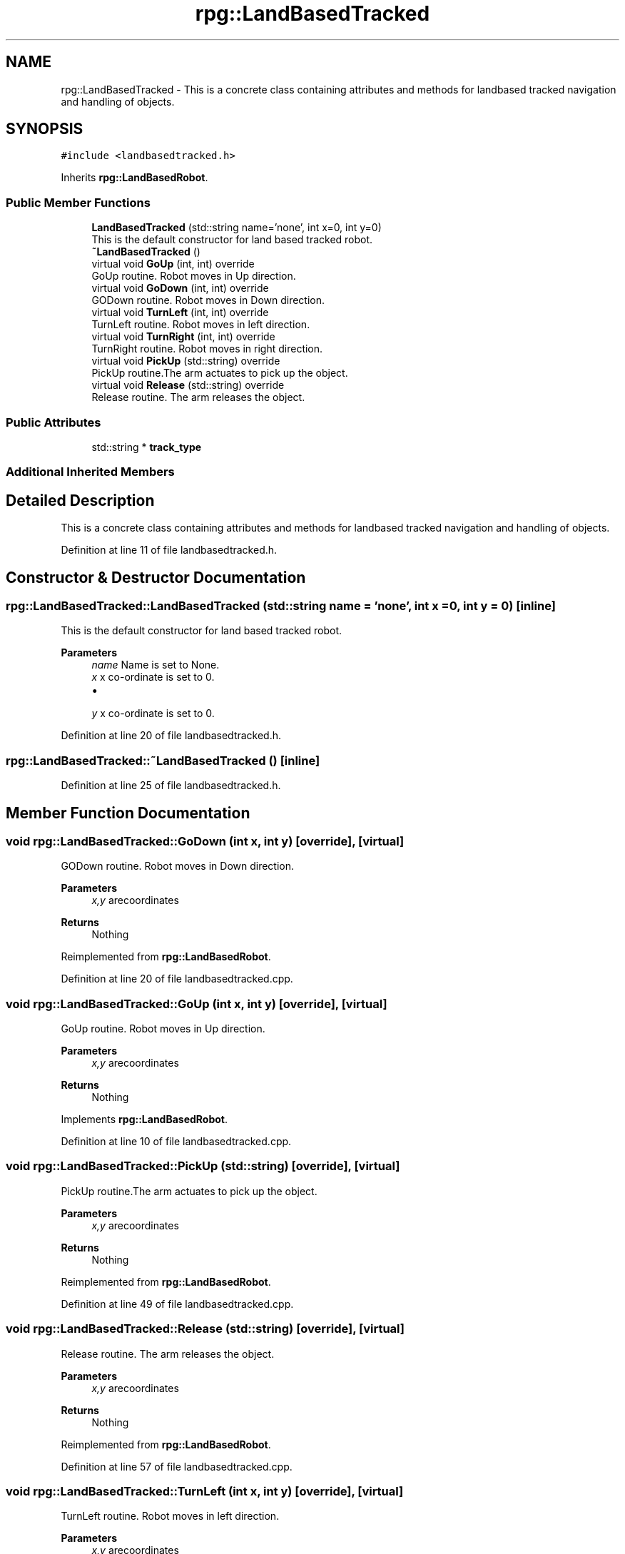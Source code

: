.TH "rpg::LandBasedTracked" 3 "Tue Nov 5 2019" "Version 1.0" "RWA3-Group1" \" -*- nroff -*-
.ad l
.nh
.SH NAME
rpg::LandBasedTracked \- This is a concrete class containing attributes and methods for landbased tracked navigation and handling of objects\&.  

.SH SYNOPSIS
.br
.PP
.PP
\fC#include <landbasedtracked\&.h>\fP
.PP
Inherits \fBrpg::LandBasedRobot\fP\&.
.SS "Public Member Functions"

.in +1c
.ti -1c
.RI "\fBLandBasedTracked\fP (std::string name='none', int x=0, int y=0)"
.br
.RI "This is the default constructor for land based tracked robot\&. "
.ti -1c
.RI "\fB~LandBasedTracked\fP ()"
.br
.ti -1c
.RI "virtual void \fBGoUp\fP (int, int) override"
.br
.RI "GoUp routine\&. Robot moves in Up direction\&. "
.ti -1c
.RI "virtual void \fBGoDown\fP (int, int) override"
.br
.RI "GODown routine\&. Robot moves in Down direction\&. "
.ti -1c
.RI "virtual void \fBTurnLeft\fP (int, int) override"
.br
.RI "TurnLeft routine\&. Robot moves in left direction\&. "
.ti -1c
.RI "virtual void \fBTurnRight\fP (int, int) override"
.br
.RI "TurnRight routine\&. Robot moves in right direction\&. "
.ti -1c
.RI "virtual void \fBPickUp\fP (std::string) override"
.br
.RI "PickUp routine\&.The arm actuates to pick up the object\&. "
.ti -1c
.RI "virtual void \fBRelease\fP (std::string) override"
.br
.RI "Release routine\&. The arm releases the object\&. "
.in -1c
.SS "Public Attributes"

.in +1c
.ti -1c
.RI "std::string * \fBtrack_type\fP"
.br
.in -1c
.SS "Additional Inherited Members"
.SH "Detailed Description"
.PP 
This is a concrete class containing attributes and methods for landbased tracked navigation and handling of objects\&. 
.PP
Definition at line 11 of file landbasedtracked\&.h\&.
.SH "Constructor & Destructor Documentation"
.PP 
.SS "rpg::LandBasedTracked::LandBasedTracked (std::string name = \fC'none'\fP, int x = \fC0\fP, int y = \fC0\fP)\fC [inline]\fP"

.PP
This is the default constructor for land based tracked robot\&. 
.PP
\fBParameters\fP
.RS 4
\fIname\fP Name is set to None\&. 
.br
\fIx\fP x co-ordinate is set to 0\&.
.IP "\(bu" 2

.PP
.br
\fIy\fP x co-ordinate is set to 0\&. 
.RE
.PP

.PP
Definition at line 20 of file landbasedtracked\&.h\&.
.SS "rpg::LandBasedTracked::~LandBasedTracked ()\fC [inline]\fP"

.PP
Definition at line 25 of file landbasedtracked\&.h\&.
.SH "Member Function Documentation"
.PP 
.SS "void rpg::LandBasedTracked::GoDown (int x, int y)\fC [override]\fP, \fC [virtual]\fP"

.PP
GODown routine\&. Robot moves in Down direction\&. 
.PP
\fBParameters\fP
.RS 4
\fIx,y\fP arecoordinates 
.RE
.PP
\fBReturns\fP
.RS 4
Nothing 
.RE
.PP

.PP
Reimplemented from \fBrpg::LandBasedRobot\fP\&.
.PP
Definition at line 20 of file landbasedtracked\&.cpp\&.
.SS "void rpg::LandBasedTracked::GoUp (int x, int y)\fC [override]\fP, \fC [virtual]\fP"

.PP
GoUp routine\&. Robot moves in Up direction\&. 
.PP
\fBParameters\fP
.RS 4
\fIx,y\fP arecoordinates 
.RE
.PP
\fBReturns\fP
.RS 4
Nothing 
.RE
.PP

.PP
Implements \fBrpg::LandBasedRobot\fP\&.
.PP
Definition at line 10 of file landbasedtracked\&.cpp\&.
.SS "void rpg::LandBasedTracked::PickUp (std::string)\fC [override]\fP, \fC [virtual]\fP"

.PP
PickUp routine\&.The arm actuates to pick up the object\&. 
.PP
\fBParameters\fP
.RS 4
\fIx,y\fP arecoordinates 
.RE
.PP
\fBReturns\fP
.RS 4
Nothing 
.RE
.PP

.PP
Reimplemented from \fBrpg::LandBasedRobot\fP\&.
.PP
Definition at line 49 of file landbasedtracked\&.cpp\&.
.SS "void rpg::LandBasedTracked::Release (std::string)\fC [override]\fP, \fC [virtual]\fP"

.PP
Release routine\&. The arm releases the object\&. 
.PP
\fBParameters\fP
.RS 4
\fIx,y\fP arecoordinates 
.RE
.PP
\fBReturns\fP
.RS 4
Nothing 
.RE
.PP

.PP
Reimplemented from \fBrpg::LandBasedRobot\fP\&.
.PP
Definition at line 57 of file landbasedtracked\&.cpp\&.
.SS "void rpg::LandBasedTracked::TurnLeft (int x, int y)\fC [override]\fP, \fC [virtual]\fP"

.PP
TurnLeft routine\&. Robot moves in left direction\&. 
.PP
\fBParameters\fP
.RS 4
\fIx,y\fP arecoordinates 
.RE
.PP
\fBReturns\fP
.RS 4
Nothing 
.RE
.PP

.PP
Reimplemented from \fBrpg::LandBasedRobot\fP\&.
.PP
Definition at line 30 of file landbasedtracked\&.cpp\&.
.SS "void rpg::LandBasedTracked::TurnRight (int x, int y)\fC [override]\fP, \fC [virtual]\fP"

.PP
TurnRight routine\&. Robot moves in right direction\&. 
.PP
\fBParameters\fP
.RS 4
\fIx,y\fP arecoordinates 
.RE
.PP
\fBReturns\fP
.RS 4
Nothing 
.RE
.PP

.PP
Reimplemented from \fBrpg::LandBasedRobot\fP\&.
.PP
Definition at line 39 of file landbasedtracked\&.cpp\&.
.SH "Member Data Documentation"
.PP 
.SS "std::string* rpg::LandBasedTracked::track_type"

.PP
Definition at line 36 of file landbasedtracked\&.h\&.

.SH "Author"
.PP 
Generated automatically by Doxygen for RWA3-Group1 from the source code\&.
